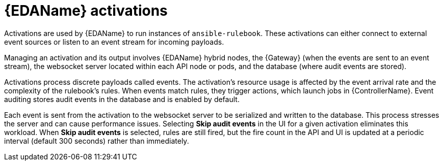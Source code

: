 // Module file name: con-eda-activations.adoc
:_mod-docs-content-type: CONCEPT
[id="event-driven-automation-activations_{context}"]
= {EDAName} activations

Activations are used by {EDAName} to run instances of `ansible-rulebook`. These activations can either connect to external event sources or listen to an event stream for incoming payloads.

Managing an activation and its output involves {EDAName} hybrid nodes, the {Gateway} (when the events are sent to an event stream), the websocket server located within each API node or pods, and the database (where audit events are stored).

Activations process discrete payloads called events. The activation's resource usage is affected by the event arrival rate and the complexity of the rulebook's rules. When events match rules, they trigger actions, which launch jobs in {ControllerName}. Event auditing stores audit events in the database and is enabled by default.

Each event is sent from the activation to the websocket server to be serialized and written to the database. This process stresses the server and can cause performance issues. Selecting *Skip audit events* in the UI for a given activation eliminates this workload. When *Skip audit events* is selected, rules are still fired, but the fire count in the API and UI is updated at a periodic interval (default 300 seconds) rather than immediately.

